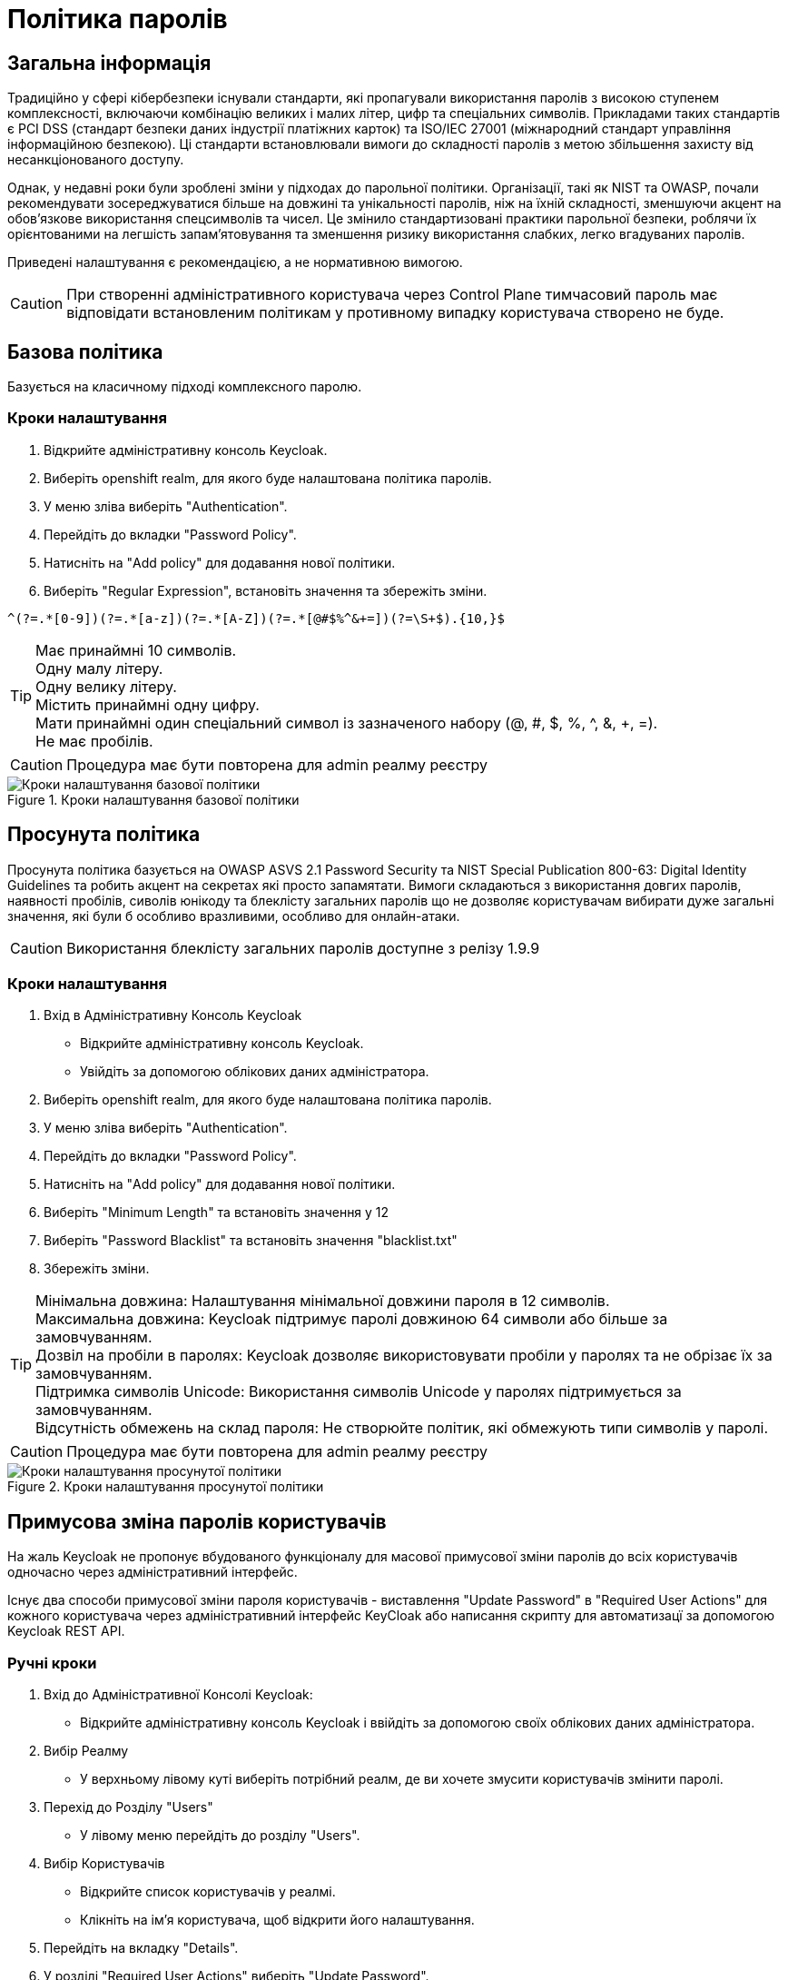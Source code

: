 = Політика паролів

== Загальна інформація

Традиційно у сфері кібербезпеки існували стандарти, які пропагували використання паролів з високою ступенем комплексності, включаючи комбінацію великих і малих літер, цифр та спеціальних символів. Прикладами таких стандартів є PCI DSS (стандарт безпеки даних індустрії платіжних карток) та ISO/IEC 27001 (міжнародний стандарт управління інформаційною безпекою). Ці стандарти встановлювали вимоги до складності паролів з метою збільшення захисту від несанкціонованого доступу.

Однак, у недавні роки були зроблені зміни у підходах до парольної політики. Організації, такі як NIST та OWASP, почали рекомендувати зосереджуватися більше на довжині та унікальності паролів, ніж на їхній складності, зменшуючи акцент на обов'язкове використання спецсимволів та чисел. Це змінило стандартизовані практики парольної безпеки, роблячи їх орієнтованими на легшість запам'ятовування та зменшення ризику використання слабких, легко вгадуваних паролів.

Приведені налаштування є рекомендацією, а не нормативною вимогою.

CAUTION: При створенні адміністративного користувача через Control Plane тимчасовий пароль має відповідати встановленим політикам у противному випадку користувача створено не буде.

== Базова політика

Базується на класичному підході комплексного паролю.

=== Кроки налаштування

1. Відкрийте адміністративну консоль Keycloak.
2. Виберіть openshift realm, для якого буде налаштована політика паролів. 
3. У меню зліва виберіть "Authentication".
4. Перейдіть до вкладки "Password Policy".
5. Натисніть на "Add policy" для додавання нової політики.
6. Виберіть "Regular Expression", встановіть значення та збережіть зміни.
[source]
----
^(?=.*[0-9])(?=.*[a-z])(?=.*[A-Z])(?=.*[@#$%^&+=])(?=\S+$).{10,}$
----
[TIP]
--
Має принаймні 10 символів. + 
Oдну малу літеру. +
Oдну велику літеру. + 
Містить принаймні одну цифру. + 
Мати принаймні один спеціальний символ із зазначеного набору (@, #, $, %, ^, &, +, =). +
Не має пробілів. +
--

CAUTION: Процедура має бути повторена для admin реалму реєстру

.Кроки налаштування базової політики
image::admins-security/password_policy_general.png[Кроки налаштування базової політики]

== Просунута політика

Просунута політика базується на OWASP ASVS 2.1 Password Security та NIST Special Publication 800-63: Digital Identity Guidelines та робить акцент на секретах які просто запамятати. Вимоги складаються з використання довгих паролів, наявності пробілів, сиволів юнікоду та блеклісту загальних паролів що не дозволяє користувачам вибирати дуже загальні значення, які були б особливо вразливими, особливо для онлайн-атаки.

CAUTION: Використання блеклісту загальних паролів доступне з релізу 1.9.9

=== Кроки налаштування

1. Вхід в Адміністративну Консоль Keycloak
- Відкрийте адміністративну консоль Keycloak.
- Увійдіть за допомогою облікових даних адміністратора.
2. Виберіть openshift realm, для якого буде налаштована політика паролів. 
3. У меню зліва виберіть "Authentication".
4. Перейдіть до вкладки "Password Policy".
5. Натисніть на "Add policy" для додавання нової політики.
6. Виберіть "Minimum Length" та встановіть значення у 12
7. Виберіть "Password Blacklist" та встановіть значення "blacklist.txt"
8. Збережіть зміни.

[TIP]
--
Мінімальна довжина: Налаштування мінімальної довжини пароля в 12 символів. +
Максимальна довжина: Keycloak підтримує паролі довжиною 64 символи або більше за замовчуванням. +
Дозвіл на пробіли в паролях: Keycloak дозволяє використовувати пробіли у паролях та не обрізає їх за замовчуванням. +
Підтримка символів Unicode: Використання символів Unicode у паролях підтримується за замовчуванням. +
Відсутність обмежень на склад пароля: Не створюйте політик, які обмежують типи символів у паролі.
--

CAUTION: Процедура має бути повторена для admin реалму реєстру

.Кроки налаштування просунутої політики
image::admins-security/password_policy_advanced.png[Кроки налаштування просунутої політики]

== Примусова зміна паролів користувачів

На жаль Keycloak не пропонує вбудованого функціоналу для масової примусової зміни паролів до всіх користувачів одночасно через адміністративний інтерфейс. 

Існує два способи примусової зміни пароля користувачів - виставлення "Update Password" в "Required User Actions" для кожного користувача через адміністративний інтерфейс KeyCloak або написання скрипту для автоматизацї за допомогою Keycloak REST API.

=== Ручні кроки

1. Вхід до Адміністративної Консолі Keycloak:
- Відкрийте адміністративну консоль Keycloak і ввійдіть за допомогою своїх облікових даних адміністратора.
2. Вибір Реалму
- У верхньому лівому куті виберіть потрібний реалм, де ви хочете змусити користувачів змінити паролі.
3. Перехід до Розділу "Users"
- У лівому меню перейдіть до розділу "Users".
4. Вибір Користувачів
- Відкрийте список користувачів у реалмі.
- Клікніть на ім'я користувача, щоб відкрити його налаштування. 
5. Перейдіть на вкладку "Details". 
6. У розділі "Required User Actions" виберіть "Update Password".
7. Збережіть зміни

.Кроки налаштування примусової зміни паролів користувачів в ручну
image::admins-security/password_reset.png[Кроки налаштування примусової зміни паролів користувачів в ручну]

Це треба зробити для кожного користувача окремо. Якщо кількість користувачів велика, це може бути доволі трудомістким.

=== Автоматизація

Якщо у вас є велика кількість користувачів, можна використовувати Keycloak REST API для програмного встановлення "Required Action" (Update Password) для всіх користувачів. Це потребує написання скрипту, який ітерує через всі облікові записи користувачів у вашому реалмі та встановлює необхідну дію для зміни пароля.

